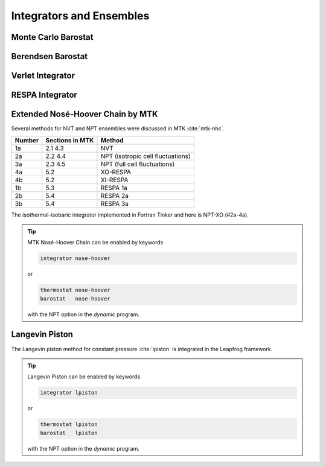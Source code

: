 Integrators and Ensembles
=========================

.. _label-monte-carlo-barostat:

Monte Carlo Barostat
--------------------

.. _label-berendsen-barostat:

Berendsen Barostat
------------------

.. _label-verlet:

Verlet Integrator
-----------------

.. _label-respa:

RESPA Integrator
----------------

.. _label-nose-hoover:

Extended Nosé-Hoover Chain by MTK
---------------------------------

Several methods for NVT and NPT ensembles were discussed in MTK :cite:`mtk-nhc`.

======  ===============  ======
Number  Sections in MTK  Method
======  ===============  ======
1a      2.1 4.3          NVT
2a      2.2 4.4          NPT (isotropic cell fluctuations)
3a      2.3 4.5          NPT (full cell fluctuations)
4a      5.2              XO-RESPA
4b      5.2              XI-RESPA
1b      5.3              RESPA 1a
2b      5.4              RESPA 2a
3b      5.4              RESPA 3a
======  ===============  ======

The isothermal-isobaric integrator implemented in Fortran Tinker and here is
NPT-XO (#2a-4a).

.. tip::

   MTK Nosé-Hoover Chain can be enabled by keywords

   .. code-block:: text

      integrator nose-hoover

   or

   .. code-block:: text

      thermostat nose-hoover
      barostat   nose-hoover

   with the NPT option in the *dynamic* program.

.. _label-lpiston:

Langevin Piston
---------------

The Langevin piston method for constant pressure :cite:`lpiston` is
integrated in the Leapfrog framework.

.. tip::

   Langevin Piston can be enabled by keywords

   .. code-block:: text

      integrator lpiston

   or

   .. code-block:: text

      thermostat lpiston
      barostat   lpiston

   with the NPT option in the *dynamic* program.
